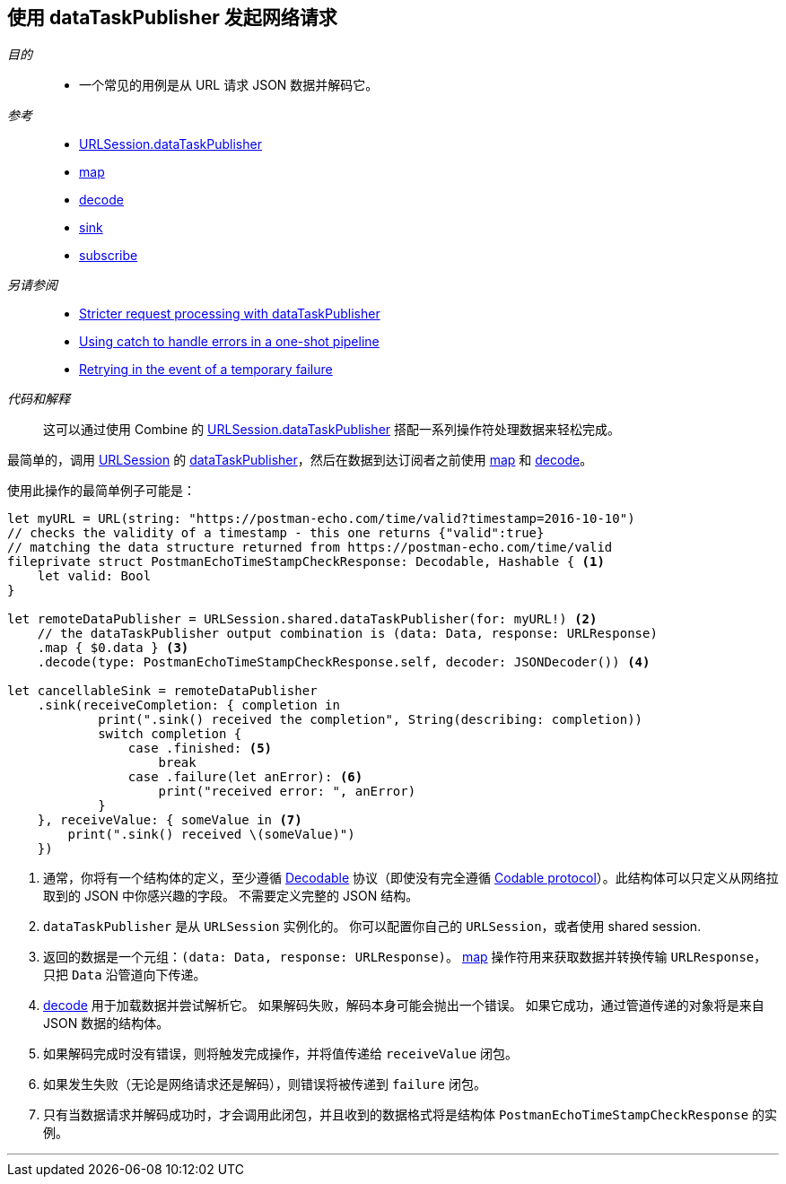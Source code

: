 [#patterns-datataskpublisher-decode]
== 使用 dataTaskPublisher 发起网络请求

__目的__::

* 一个常见的用例是从 URL 请求 JSON 数据并解码它。

__参考__::

* <<reference#reference-datataskpublisher,URLSession.dataTaskPublisher>>
* <<reference#reference-map,map>>
* <<reference#reference-decode,decode>>
* <<reference#reference-sink,sink>>
* <<reference#reference-subscribe,subscribe>>

__另请参阅__::

* <<patterns#patterns-datataskpublisher-trymap,Stricter request processing with dataTaskPublisher>>
* <<patterns#patterns-oneshot-error-handling,Using catch to handle errors in a one-shot pipeline>>
* <<patterns#patterns-retry,Retrying in the event of a temporary failure>>

__代码和解释__::

这可以通过使用 Combine 的 <<reference#reference-datataskpublisher,URLSession.dataTaskPublisher>> 搭配一系列操作符处理数据来轻松完成。


最简单的，调用 https://developer.apple.com/documentation/foundation/urlsession[URLSession] 的 https://developer.apple.com/documentation/foundation/urlsession/3329708-datataskpublisher[dataTaskPublisher]，然后在数据到达订阅者之前使用 <<reference#reference-map,map>> 和 <<reference#reference-decode,decode>>。


使用此操作的最简单例子可能是：

[source, swift]
----
let myURL = URL(string: "https://postman-echo.com/time/valid?timestamp=2016-10-10")
// checks the validity of a timestamp - this one returns {"valid":true}
// matching the data structure returned from https://postman-echo.com/time/valid
fileprivate struct PostmanEchoTimeStampCheckResponse: Decodable, Hashable { <1>
    let valid: Bool
}

let remoteDataPublisher = URLSession.shared.dataTaskPublisher(for: myURL!) <2>
    // the dataTaskPublisher output combination is (data: Data, response: URLResponse)
    .map { $0.data } <3>
    .decode(type: PostmanEchoTimeStampCheckResponse.self, decoder: JSONDecoder()) <4>

let cancellableSink = remoteDataPublisher
    .sink(receiveCompletion: { completion in
            print(".sink() received the completion", String(describing: completion))
            switch completion {
                case .finished: <5>
                    break
                case .failure(let anError): <6>
                    print("received error: ", anError)
            }
    }, receiveValue: { someValue in <7>
        print(".sink() received \(someValue)")
    })
----

<1> 通常，你将有一个结构体的定义，至少遵循 https://developer.apple.com/documentation/swift/decodable[Decodable] 协议（即使没有完全遵循 https://developer.apple.com/documentation/swift/codable[Codable protocol]）。此结构体可以只定义从网络拉取到的 JSON 中你感兴趣的字段。
不需要定义完整的 JSON 结构。
<2> `dataTaskPublisher` 是从 `URLSession` 实例化的。 你可以配置你自己的 `URLSession`，或者使用 shared session.
<3> 返回的数据是一个元组：`(data: Data, response: URLResponse)`。
<<reference#reference-map,map>> 操作符用来获取数据并转换传输 `URLResponse`，只把 `Data` 沿管道向下传递。
<4> <<reference#reference-decode,decode>> 用于加载数据并尝试解析它。
如果解码失败，解码本身可能会抛出一个错误。
如果它成功，通过管道传递的对象将是来自 JSON 数据的结构体。
<5> 如果解码完成时没有错误，则将触发完成操作，并将值传递给 `receiveValue` 闭包。
<6> 如果发生失败（无论是网络请求还是解码），则错误将被传递到 `failure` 闭包。
<7> 只有当数据请求并解码成功时，才会调用此闭包，并且收到的数据格式将是结构体 `PostmanEchoTimeStampCheckResponse` 的实例。


// force a page break - in HTML rendering is just a <HR>
<<<
'''
